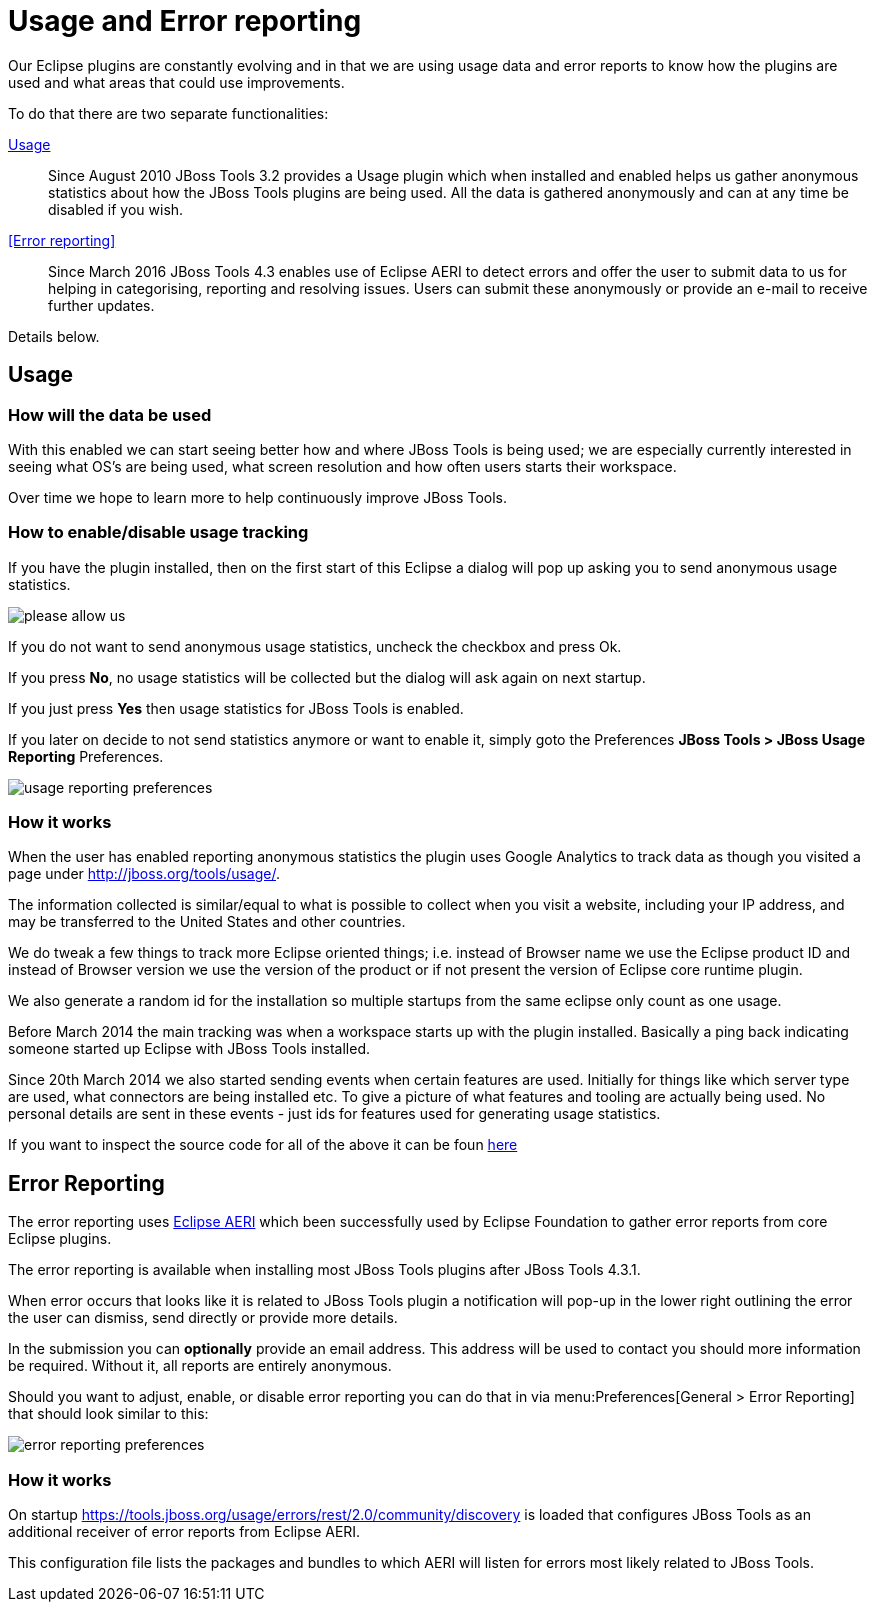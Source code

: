 = Usage and Error reporting
:page-layout: project
:page-status: green

Our Eclipse plugins are constantly evolving and in that we are using
usage data and error reports to know how the plugins are used and what
areas that could use improvements.

To do that there are two separate functionalities:

<<Usage>>::
  Since August 2010 JBoss Tools 3.2 provides a Usage
  plugin which when installed and enabled helps us gather anonymous
  statistics about how the JBoss Tools plugins are being used. All the
  data is gathered anonymously and can at any time be disabled if you
  wish.

<<Error reporting>>::
  Since March 2016 JBoss Tools 4.3 enables use of Eclipse AERI to detect
  errors and offer the user to submit data to us for helping in categorising,
  reporting and resolving issues. Users can submit these anonymously or
  provide an e-mail to receive further updates.

Details below.

== Usage

=== How will the data be used

With this enabled we can start seeing better how and where JBoss Tools
is being used; we are especially currently interested in seeing what
OS's are being used, what screen resolution and how often users starts
their workspace.

Over time we hope to learn more to help continuously improve JBoss Tools.

=== How to enable/disable usage tracking

If you have the plugin installed, then on the first start of this
Eclipse a dialog will pop up asking you to send anonymous usage
statistics.

image::./images/please-allow-us.png[]


If you do not want to send anonymous usage statistics, uncheck the
checkbox and press Ok.

If you press *No*, no usage statistics will be collected but the
dialog will ask again on next startup.

If you just press *Yes* then usage statistics for JBoss Tools is
enabled.

If you later on decide to not send statistics anymore or want to
enable it, simply goto the Preferences *JBoss Tools > JBoss Usage
Reporting* Preferences.

image::./images/usage-reporting-preferences.png[]

=== How it works

When the user has enabled reporting anonymous statistics the plugin
uses Google Analytics to track data as though you visited a page under
http://jboss.org/tools/usage/[].

The information collected is similar/equal to what is possible to
collect when you visit a website, including your IP address, and may
be transferred to the United States and other countries.

We do tweak a few things to track more Eclipse oriented things;
i.e. instead of Browser name we use the Eclipse product ID and instead
of Browser version we use the version of the product or if not present
the version of Eclipse core runtime plugin.

We also generate a random id for the installation so multiple startups
from the same eclipse only count as one usage.

Before March 2014 the main tracking was when a workspace starts up with
the plugin installed. Basically a ping back indicating someone started up
Eclipse with JBoss Tools installed.

Since 20th March 2014 we also started sending events when certain
features are used.  Initially for things like which server type are
used, what connectors are being installed etc.  To give a picture of
what features and tooling are actually being used.  No personal
details are sent in these events - just ids for features used for
generating usage statistics.

If you want to inspect the source code for all of the above it can be
foun
https://github.com/jbosstools/jbosstools-base/tree/master/usage[here]

== Error Reporting

The error reporting uses https://wiki.eclipse.org/EPP/Logging[Eclipse AERI] which
been successfully used by Eclipse Foundation to gather error reports from core Eclipse
plugins.

The error reporting is available when installing most JBoss Tools plugins after JBoss Tools 4.3.1.

When error occurs that looks like it is related to JBoss Tools plugin a notification will pop-up in the lower right outlining the error the user can dismiss, send directly or provide more details.

In the submission you can *optionally* provide an email address. This address will be used to contact you should more information be required. Without it, all reports are entirely anonymous.

Should you want to adjust, enable, or disable error reporting you can do that in via menu:Preferences[General > Error Reporting] that should look similar to this:

image::./images/error-reporting-preferences.png[]

=== How it works

On startup https://tools.jboss.org/usage/errors/rest/2.0/community/discovery is loaded that configures JBoss Tools as an additional receiver of error reports from Eclipse AERI.

This configuration file lists the packages and bundles to which AERI will listen for errors most likely related to JBoss Tools.

 